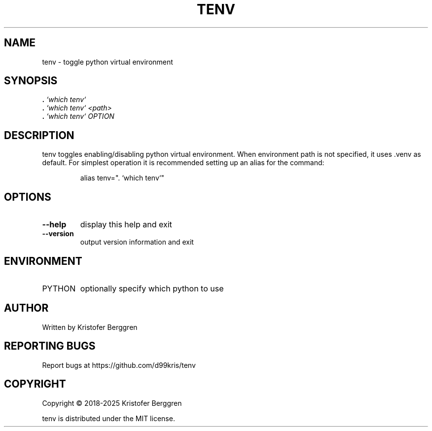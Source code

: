 .\" DO NOT MODIFY THIS FILE!  It was generated by help2man.
.TH TENV "1" "March 2025" "tenv v1.05" "User Commands"
.SH NAME
tenv \- toggle python virtual environment
.SH SYNOPSIS
.B .
\fI\,`which tenv`\/\fR
.br
.B .
\fI\,`which tenv` <path>\/\fR
.br
.B .
\fI\,`which tenv` OPTION\/\fR
.SH DESCRIPTION
tenv toggles enabling/disabling python virtual environment.
When environment path is not specified, it uses .venv as default.
For simplest operation it is recommended setting up an alias
for the command:
.IP
alias tenv=". `which tenv`"
.SH OPTIONS
.TP
\fB\-\-help\fR
display this help and exit
.TP
\fB\-\-version\fR
output version information and exit
.SH ENVIRONMENT
.TP
PYTHON
optionally specify which python to use
.SH AUTHOR
Written by Kristofer Berggren
.SH "REPORTING BUGS"
Report bugs at https://github.com/d99kris/tenv
.SH COPYRIGHT
Copyright \(co 2018\-2025 Kristofer Berggren
.PP
tenv is distributed under the MIT license.
